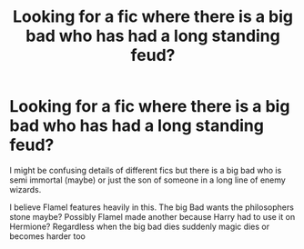 #+TITLE: Looking for a fic where there is a big bad who has had a long standing feud?

* Looking for a fic where there is a big bad who has had a long standing feud?
:PROPERTIES:
:Author: fireburningbright
:Score: 2
:DateUnix: 1597943246.0
:DateShort: 2020-Aug-20
:FlairText: What's That Fic?
:END:
I might be confusing details of different fics but there is a big bad who is semi immortal (maybe) or just the son of someone in a long line of enemy wizards.

I believe Flamel features heavily in this. The big Bad wants the philosophers stone maybe? Possibly Flamel made another because Harry had to use it on Hermione? Regardless when the big bad dies suddenly magic dies or becomes harder too

